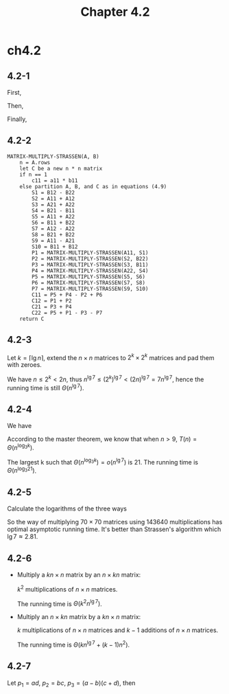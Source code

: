 #+TITLE: Chapter 4.2

* ch4.2
** 4.2-1
   \begin{equation*}
   A=
   \begin{pmatrix}
   1&3\\ 7&5
   \end{pmatrix}
   \end{equation*}
   \begin{equation*}
   B=
   \begin{pmatrix}
   6&8\\ 4&2
   \end{pmatrix}
   \end{equation*}
   First,
   \begin{align*}
   S_1 &= B_{12}-B_{22}= 6\\
   S_2 &= A_{11}+A_{12}= 4\\
   S_3 &= A_{21}+A_{22}= 12\\
   S_4 &= B_{21}-B_{11}= -2\\
   S_5 &= A_{11}+A_{22}= 6\\
   S_6 &= B_{11}+B_{22}= 8\\
   S_7 &= A_{12}-A_{22}= -2\\
   S_8 &= B_{21}+B_{22}= 6\\
   S_9 &= A_{11}-A_{21}= -6\\
   S_{10} &= B_{11}+B_{12}= 14
   \end{align*}
   Then,
   \begin{align*}
   P_1 &= A_{11}\cdot S_1 = 6\\
   P_2 &= S_2\cdot B_{22} = 8\\
   P_3 &= S_3\cdot B_{11} = 72\\
   P_4 &= A_{22}\cdot S_4 = -10\\
   P_5 &= S_5\cdot S_6 = 48\\
   P_6 &= S_7\cdot S_8 = -12\\
   P_7 &= S_9\cdot S_10 = -84\\
   \end{align*}
   Finally,
   \begin{align*}
   C_{11} &= P_5+P_4-P_2+P_6 = 18\\
   C_{12} &= P_1+P_2 = 14\\
   C_{21} &= P_3+P_4 = 62\\
   C_{22} &= P_5+P_1-P_3-P_7 = 66
   \end{align*}
   \begin{equation*}
   C=
   \begin{pmatrix}
   18&14 \\ 62&66
   \end{pmatrix}
   \end{equation*}
** 4.2-2
   #+BEGIN_SRC
   MATRIX-MULTIPLY-STRASSEN(A, B)
       n = A.rows
       let C be a new n * n matrix
       if n == 1
           c11 = a11 * b11
       else partition A, B, and C as in equations (4.9)
           S1 = B12 - B22
           S2 = A11 + A12
           S3 = A21 + A22
           S4 = B21 - B11
           S5 = A11 + A22
           S6 = B11 + B22
           S7 = A12 - A22
           S8 = B21 + B22
           S9 = A11 - A21
           S10 = B11 + B12
           P1 = MATRIX-MULTIPLY-STRASSEN(A11, S1)
           P2 = MATRIX-MULTIPLY-STRASSEN(S2, B22)
           P3 = MATRIX-MULTIPLY-STRASSEN(S3, B11)
           P4 = MATRIX-MULTIPLY-STRASSEN(A22, S4)
           P5 = MATRIX-MULTIPLY-STRASSEN(S5, S6)
           P6 = MATRIX-MULTIPLY-STRASSEN(S7, S8)
           P7 = MATRIX-MULTIPLY-STRASSEN(S9, S10)
           C11 = P5 + P4 - P2 + P6
           C12 = P1 + P2
           C21 = P3 + P4
           C22 = P5 + P1 - P3 - P7
       return C
   #+END_SRC
** 4.2-3
   Let \(k = \lceil \lg n \rceil\), extend the \(n \times n\) matrices to
   \(2^k \times 2^k\) matrices and pad them with zeroes.

   We have \(n \leq 2^k < 2n\),
   thus \(n^{\lg 7} \leq (2^k)^{\lg 7} < (2n)^{\lg 7} = 7n^{\lg 7} \),
   hence the running time is still \(\Theta(n^{\lg 7})\).
** 4.2-4
   We have
   \begin{equation*}
   T(n)=
   \begin{cases}
   \Theta(1) & \text{if }n=1\\
   kT(n/3)+\Theta(n^2) & \text{if }n>1
   \end{cases}
   \end{equation*}
   According to the master theorem, we know that when \(n > 9\),
   \(T(n) = \Theta(n^{\log_3{k}})\).

   The largest k such that \(\Theta(n^{\log_3{k}}) = o(n^{\lg 7})\)
   is 21. The running time is \(\Theta(n^{\log_3{21}})\).
** 4.2-5
   Calculate the logarithms of the three ways
   \begin{align*}
   \log_{68}{132464} &\approx 2.795128\\
   \log_{70}{143640} &\approx 2.795122\\
   \log_{72}{155424} &\approx 2.795147
   \end{align*}
   So the way of multiplying \(70 \times 70\) matrices
   using 143640 multiplications has optimal asymptotic running time.
   It's better than Strassen's algorithm which \(\lg 7 \approx 2.81\).
** 4.2-6
   - Multiply a \(kn \times n\) matrix by an \(n \times kn\) matrix:

     \(k^2\) multiplications of \(n \times n\) matrices.

     The running time is \(\Theta(k^2 n^{\lg 7})\).
   - Multiply an \(n \times kn\) matrix by a \(kn \times n\) matrix:

     \(k\) multiplications of \(n \times n\) matrices
     and \(k - 1\) additions of \(n \times n\) matrices.

     The running time is \(\Theta(k n^{\lg 7} + (k - 1)n^2)\).
** 4.2-7
   Let \(p_1 = ad\), \(p_2 = bc\), \(p_3 = (a - b)(c + d)\), then
   \begin{align*}
   (a+bi)(c+di)
   &=(ac-bd)+(ad+bc)i\\
   &=((a-b)(c+d)-ad+bc)+(ad+bc)i\\
   &=(p_3-p_1+p_2)+(p_1+p_2)i
   \end{align*}
